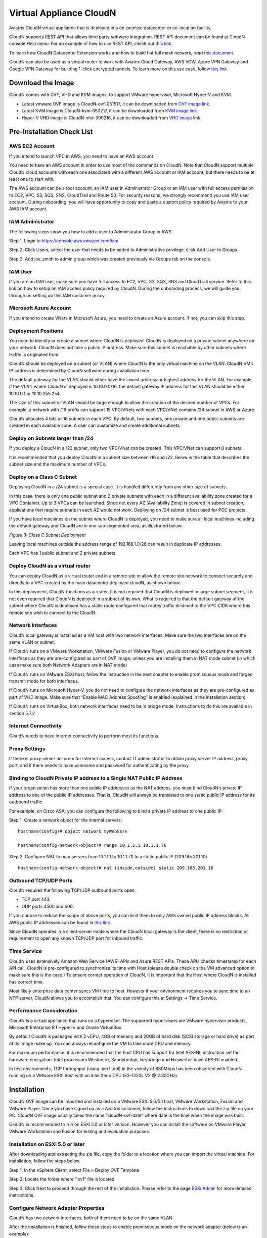 


=======================================
 Virtual Appliance CloudN 
=======================================




Aviatrix CloudN virtual appliance that is deployed in a on-premise datacenter or co-location facility.

CloudN supports REST API that allows third party software integration.
REST API document can be found at CloudN console Help menu. For an example of how to use REST API, check out `this link. <http://docs.aviatrix.com/en/latest/HowTos/aviatrix_apis_datacenter_extension.html>`__

To learn how CloudN Datacenter Extension works and how to build flat full mesh network, read `this document. <http://docs.aviatrix.com/Solutions/aviatrix_aws_meshVPC.html>`__

CloudN can also be used as a virtual router to work with Aviatrix Cloud Gateway, AWS VGW, Azure VPN Gateway and Google VPN Gateway for building 1-click encrypted tunnels. To learn more on this use case, follow `this link. <http://docs.aviatrix.com/Solutions/aviatrix_aws_transitvpc.html>`__

Download the Image
===================

CloudN comes with OVF, VHD and KVM images, to support VMware
hypervisor, Microsoft Hyper-V and KVM.

* Latest vmware OVF image is CloudN-ovf-051517, it can be downloaded from `OVF image link. <https://s3-us-west-2.amazonaws.com/aviatrix-download/CloudN-ovf-051517.zip>`__


* Latest KVM image is CloudN-kvm-050217, it can be downloaded from `KVM image link. <https://s3-us-west-2.amazonaws.com/aviatrix-download/CloudN-kvm-050217.tar.gz>`_


* Hyper-V VHD image is CloudN-vhd-090216, it can be downloaded from `VHD image link. <https://s3-us-west-2.amazonaws.com/aviatrix-download/CloudN-vhd-090216.zip>`_


Pre-Installation Check List
===========================

AWS EC2 Account
---------------

If you intend to launch VPC in AWS, you need to have an AWS account.

You need to have an AWS account in order to use most of the commands on
CloudN. Note that CloudN support multiple CloudN cloud accounts with
each one associated with a different AWS account or IAM account, but
there needs to be at least one to start with.

The AWS account can be a root account, an IAM user in Administrator
Group or an IAM user with full access permission to EC2, VPC, S3, SQS,
SNS, CloudTrail and Route 53. For security reasons, we strongly
recommend you use IAM user account. During onboarding, you will have
opportunity to copy and paste a custom policy required by Aviatrix to
your AWS IAM account.

IAM Administrator
-------------------

The following steps show you how to add a user to Administrator Group in
AWS.

Step 1. Login to https://console.aws.amazon.com/iam

Step 2. Click Users, select the user that needs to be added to
Administrative privilege, click Add User to Groups

|image4|

Step 3. Add joe\_smith to admin group which was created previously via
Groups tab on the console.

|image5|

IAM User
---------

If you are an IAM user, make sure you have full access to EC2, VPC, S3,
SQS, SNS and CloudTrail service. Refer to this link on how to setup an
IAM access policy required by CloudN. During the onboarding process, we
will guide you through on setting up this IAM customer policy.

Microsoft Azure Account
-----------------------

If you intend to create VNets in Microsoft Azure, you need to create an
Azure account. If not, you can skip this step.

Deployment Positions
--------------------

You need to identify or create a subnet where CloudN is deployed. CloudN
is deployed on a private subnet anywhere on your network. CloudN does
not take a public IP address. Make sure this subnet is reachable by
other subnets where traffic is originated from.

CloudN should be deployed on a subnet (or VLAN) where CloudN is the only
virtual machine on the VLAN. CloudN VM’s IP address is determined by
CloudN software during installation time.

The default gateway for the VLAN should either have the lowest address
or highest address for the VLAN. For example, if the VLAN where CloudN
is deployed is 10.10.0.0/16, the default gateway IP address for this
VLAN should be either 10.10.0.1 or 10.10.255.254.

The size of this subnet or VLAN should be large enough to allow the
creation of the desired number of VPCs. For example, a network with /16
prefix can support 15 VPC/VNets with each VPC/VNet contains /24 subnet
in AWS or Azure.

CloudN allocates 4 bits or 16 subnets in each VPC. By default, two
subnets, one private and one public subnets are created in each
available zone. A user can customize and create additional subnets.

Deploy on Subnets larger than /24
----------------------------------

If you deploy a CloudN in a /23 subnet, only two VPC/VNet can be
created. This VPC/VNet can support 8 subnets.

It is recommended that you deploy CloudN in a subnet size between /16
and /22. Below is the table that describes the subnet size and the
maximum number of VPCs.

|image6|

Deploy on a Class C Subnet
--------------------------

Deploying CloudN in a /24 subnet is a special case. It is handled
differently from any other size of subnets.

In this case, there is only one public subnet and 2 private subnets with
each in a different availability zone created for a VPC Container. Up to
3 VPCs can be launched. Since not every AZ (Availability Zone) is
covered in subnet creation, applications that require subnets in each AZ
would not work. Deploying on /24 subnet is best used for POC projects.

If you have local machines on the subnet where CloudN is deployed, you
need to make sure all local machines including the default gateway and
CloudN are in one sub segmented area, as illustrated below:

|image7|

*Figure 3: Class C Subnet Deployment*

Leaving local machines outside the address range of 192.168.1.0/26 can
result in duplicate IP addresses.

Each VPC has 1 public subnet and 2 private subnets.

Deploy CloudN as a virtual router
------------------------------------

You can deploy CloudN as a virtual router and in a remote site to allow the remote site network
to connect securely and directly to a VPC created by the main datacenter
deployed cloudN, as shown below.

|image8|

In this deployment, CloudN functions as a router. It is not required
that CloudN is deployed in large subnet segment, it is not even required
that CloudN is deployed in a subnet of its own. What is required is that
the default gateway of the subnet where CloudN is deployed has a static
route configured that routes traffic destined to the VPC CIDR where this
remote site wish to connect to the CloudN.

Network Interfaces
------------------

CloudN local gateway is installed as a VM host with two network
interfaces. Make sure the two interfaces are on the same VLAN or subnet.

If CloudN runs on a VMware Workstation, VMware Fusion or VMware Player,
you do not need to configure the network interfaces as they are
pre-configured as part of OVF image, unless you are installing them in
NAT mode subnet (in which case make sure both Network Adapters are in
NAT mode)

If CloudN runs on VMware ESXi host, follow the instruction in the next
chapter to enable promiscuous mode and forged transmit mode for both
interfaces.

If CloudN runs on Microsoft Hyper-V, you do not need to configure the
network interfaces as they are pre-configured as part of VHD image. Make
sure that “Enable MAC Address Spoofing” is enabled (explained in the
installation section)

If CloudN runs on VirtualBox, both network interfaces need to be in
bridge mode. Instructions to do this are available in section 5.7.2

Internet Connectivity
---------------------

CloudN needs to have Internet connectivity to perform most its
functions.

Proxy Settings
--------------

If there is proxy server on-prem for Internet access, contact IT
administrator to obtain proxy server IP address, proxy port, and if
there needs to have username and password for authenticating by the
proxy.

Binding to CloudN Private IP address to a Single NAT Public IP Address
----------------------------------------------------------------------

If your organization has more than one public IP addresses as the NAT
address, you must bind CloudN’s private IP address to one of the public
IP addresses. That is, CloudN will always be translated to one static
public IP address for its outbound traffic.

For example, on Cisco ASA, you can configure the following to bind a
private IP address to one public IP:

Step 1  Create a network object for the internal servers.

::

   hostname(config)# object network myWebServ

   hostname(config-network-object)# range 10.1.1.1 10.1.1.70

Step 2  Configure NAT to map servers from 10.1.1.1 to 10.1.1.70 to a
static public IP (209.165.201.10)

::

  hostname(config-network-object)# nat (inside,outside) static 209.165.201.10

Outbound TCP/UDP Ports
----------------------

CloudN requires the following TCP/UDP outbound ports open.

-  TCP port 443. 

-  UDP ports 4500 and 500. 

If you choose to reduce the scope of above ports, you can limit them
to only AWS owned public IP address blocks. All AWS public IP addresses can be found in `this link. <https://ip-ranges.amazonaws.com/ip-ranges.json>`__

Since CloudN operates in a client-server mode where the CloudN local
gateway is the client, there is no restriction or requirement to open
any known TCP/UDP port for inbound traffic.

Time Service
------------

CloudN uses extensively Amazon Web Service (AWS) APIs and Azure REST
APIs. These APIs checks timestamp for each API call. CloudN is
pre-configured to synchronize its time with Host (please double check on
the VM advanced option to make sure this is the case.) To ensure correct
operation of CloudN, it is important that the Host where CloudN is
installed has correct time.

Most likely enterprise data center syncs VM time to host. However if
your environment requires you to sync time to an NTP server, CloudN
allows you to accomplish that. You can configure this at Settings ->
Time Service.

Performance Consideration
-------------------------

CloudN is a virtual appliance that runs on a hypervisor. The supported
hypervisors are VMware hypervisor products, Microsoft Enterprise 8.1
Hyper-V and Oracle VirtualBox.

By default CloudN is packaged with 2 vCPU, 4GB of memory and 20GB of hard disk (SCSI storage or hard drive) as part of
its image make up. You can always reconfigure the VM to take more CPU
and memory.

For maximum performance, it is recommended that the host CPU has support
for Intel AES-NI, instruction set for hardware encryption. Intel
processors Westmere, Sandybridge, Ivrybridge and Haswell all have AES-NI
enabled.

In test environments, TCP throughput (using iperf tool) in the vicinity
of 880Mbps has been observed with CloudN running on a VMware ESXi host
with an Intel Xeon CPU (E3-1220L V2 @ 2.30GHz).

Installation
============

CloudN OVF image can be imported and installed on a VMware ESXi 5.0/5.1
host, VMware Workstation, Fusion and VMware Player. Once you have signed
up as a Aviatrix customer, follow the instructions to download the zip
file on your PC. CloudN OVF image usually takes the name
“cloudN-ovf-date” where date is the time when the image was built.

CloudN is recommended to run on ESXi 5.0 or later version. However you
can install the software on VMware Player, VMware Workstation and Fusion
for testing and evaluation purposes.

Installation on ESXi 5.0 or later
---------------------------------

After downloading and extracting the zip file, copy the folder to a
location where you can import the virtual machine. For installation,
follow the steps below.

Step 1: In the vSphere Client, select File > Deploy OVF Template

|image9|

Step 2: Locate the folder where “.ovf” file is located

|image10|

Step 3: Click Next to proceed through the rest of the installation.
Please refer to the page
`ESXi Admin <https://pubs.vmware.com/vsphere-51/index.jsp?topic=%2Fcom.vmware.vsphere.vm\_admin.doc%2FGUID-6C847F77-8CB2-4187-BD7F-E7D3D5BD897B.html>`_
for more detailed instructions.

Configure Network Adapter Properties
-------------------------------------

CloudN has two network interfaces, both of them need to be on the same
VLAN.

After the installation is finished, follow these steps to enable
promiscuous mode on the network adapter (below is an example):

**Step 1**. Select (Highlight) ESXi host tab where CloudN is hosted (for
example, 192.168.1.34) and click on the Configuration tab

|image11|

**Step 2**. In the Hardware section, click Networking and then properties

|image12|

**Step 3**. Select VM Network adapter for CloudN and click edit

|image13|

**Step 4**. Click the Security tab, from the Promiscuous Mode dropdown menu,
click the box and select accept and click OK. If you are running ESXi
5.1 or later, you also need to set Forged Transmit Mode for the port
group to “Accepted”.

|image14|

For more information on configuring security policies on the network
switch, please refer to the instructions in `this link <http://pubs.vmware.com/vsphere-51/index.jsp?topic=%2Fcom.vmware.vsphere.networking.doc%2FGUID-74E2059A-CC5E-4B06-81B5-3881C80E46CE.html>`_.

For additional CloudN on ESXi configuration illustrations, check out
`this note <https://s3-us-west-2.amazonaws.com/aviatrix-download/Cloud-Controller/Configuring_CloudN_Examples.pdf>`_

Special Notes
----------------

CloudN does not support NICteaming in active-active mode. When
NICteaming is configured, only active-standby mode is supported, as
shown below where the ESXi host has 4 Ethernet ports and VLAN220 is the
port group CloudN Ethernet ports belong to.

|image15|

Note that CloudN currently does not support vMotion.

Installation on Windows 8.1 Enterprise Edition
----------------------------------------------

CloudN VHD image can be deployed on Windows 8.1 Enterprise Edition, or
Windows 2012 Server R2 Hyper-V.

After downloading the zip file and decompressing it, copy the folder to
a location where you can import the virtual machine. For installation,
follow guide below.

**Step 1**: Import the VHD Image

|image16|

**Step 2**: Locate Folder

|image17|

**Step 3**: Copy the Virtual Machine

|image18|

**Step 4**: Connect to the Virtual Machine

|image19|

**Step 5**: Start the Virtual Machine

|image20|

**Step 6**: Login into Virtual Machine

::

  User Name: admin

  Password: Aviatrix123#

Enable MAC Address Spoofing
----------------------------

Both Network Adapters associated with CloudN VM should have “Enable MAC
Address Spoofing” turn on. This is accomplished by expand Network
Adapter, select Advanced Feature and check the box “Check MAC Address
Spoofing”, for each Network Adapter.

As part of VHD image, this setting should already be configured and
should not be changed.

|image21|

NIC Teaming Support
-------------------

NIC teaming is only supported for active standby mode.


Booting Up and Initial Configuration
====================================

CloudN supports browser based GUI Interface and REST APIs.

After the virtual machine boots up, you must first login into the
machine while still in hypervisor console.

**CloudN Login User Name: admin**

**CloudN Login Password: Aviatrix123#**

After this initial login, if you see the screen the screen below.

|image40|

Follow the instruction to type “help” at the prompt.

|image41|

Follow the steps to go through the boot up process. You can type “help”
at any time to review the steps. Type “?” to view all available
commands. For each command, type “?” to view syntax and parameters.

**Step 1**: Setup Interface Address
-------------------------------

CloudN works by dividing the subnet where CloudN is deployed into
sub-segment where each sub-segment becomes the VPC/VNet CIDR in the
cloud. We recommend you deploy CloudN in its own subnet to maximize the
number of VPC/VNets you can create.

There are two ways to give CloudN its IP adddress: auto-generate by
CloudN itself or statically assign one.

Statically assign CloudN IP address
***********************************

You can statically assign an IP address to CloudN. Choose this approach
if you use CloudN to connect to an existing VPC. In the use case where
CloudN does not create a VPC and build encrypted tunnel, CloudN does not
need to be deployed on a separate subnet.

Command: setup\_interface\_static\_address

Syntax: setup\_interface\_static\_address [static\_ip\_address]
[net\_mask] [default\_gateway\_ip\_address]
[primary\_dns\_server\_ip\_address]
[secondary\_dns\_server\_ip\_address] [proxy {true\|false}]

Below is an example where there is no proxy server. In such case, CloudN
will configure the network interfaces, test Internet connectivity and
download the latest Aviatrix software.

|image42|

Proxy Configuration
**********************

If there is proxy server for Internet access, you must setup proxy
configuration on CloudN to pass traffic to proxy correctly. Following is
the command

command: setup\_network\_proxy

syntax: setup\_network\_proxy <action> <--http\_proxy> <--https\_proxy>

where action is “test” or “save”.

Example:

::

  setup\_network\_proxy test --http\_proxy http://10.30.0.3:3128
  --https\_proxy http://10.30.0.3:3128

  setup\_network\_proxy save --http\_proxy http://10.30.0.3:3128
  --https\_proxy http://10.30.0.3:3128

Note after proxy configuration is saved, CloudN VM will reboot to have
the proxy take effect.

Auto-generate CloudN interface IP address
*****************************************

All you need to do here is to provide information related to the subnet
where CloudN is deployed. CloudN scans the subnet and find an IP address
that is close to the default gateway (for example, if the default
gateway is 10.10.0.1, CloudN will try 10.10.0.2) and is available,
CloudN will then assin itself this IP addres and CloudN software will be
downloaded if configuration is successfully.

Command setup\_interface\_address:

Syntax: setup\_interface\_address [net\_mask]
[default\_gateway\_ip\_address] [dns\_server\_ip\_address\_1]
[dns\_server\_ip\_address\_2] [proxy {true\|false}]

|image43|

CloudN will identify an unused IP address in an iterative fashion and
assign it to itself. As seen in the above example, the IP address
generated is 10.88.0.3.

Once the IP address is generated, CloudN will start to download the
latest CloudN software.

…….. snippet…….

|image44|

If you see the above message, the download is completed.

Step 2: Display Interface Address
---------------------------------

|image45|

Now you can use the cloudN IP address as URL to access CloudN Manager
that manages CloudN.

Note: The hypervisor console has only limited CLI for initial booting up
purposes. Once Aviatrix software is downloaded, full commands are
installed.

User should use the GUI to access CloudN Console.

Troubleshooting
---------------

If there is any error messages during installation, it is usually due to
lack of Internet connectivity, incorrect DNS server IP address or
unopened firewall ports. Type “?” to see all the commands that help you
troubleshoot.

Use command “\ ***ping***\ ” and “\ ***traceroute***\ ” to check out
Internet connectivity. Check your DNS server setting, consult your
network and server admin to determine the cause of routing failure.

After connectivity issue is resolved, use command
“download\_cloudn\_software” to continue installation and finish. Or you
can again type in command setup\_interface\_address.

Use a Browser to Access CloudN
------------------------------

CloudN has a built in CloudN Console that let you run provisioning from
a browser.

Once IP addressed setup is complete, you can use any browser, type
https://<IP address of CloudN> and see a Login page.

|image46|

Login with:

User Name: **admin**

Password: **private IP address of the VM**

After login, go through the initial setup process.

For the first time user and initial setup, follow Onboarding to go
through the initial set up and launch your first VPC/VNet.

Onboarding
==========

After you login to the browser console, click Onboarding to go through a
few steps of initial setup and start creating the first VPC/VNet.

For all feature documentation, go to docs.aviatrix.com

For support issues, send email to support@aviatrix.com.

Enjoy!

.. |image0| image:: CloudN_Startup_Guide_media/image001.png
   :width: 2.90683in
   :height: 0.35000in
.. |image1| image:: CloudN_Startup_Guide_media/image002.png
   :width: 6.50000in
   :height: 3.65556in
.. |image2| image:: CloudN_Startup_Guide_media/image003.png
   :width: 6.66736in
   :height: 3.75069in
.. |image3| image:: CloudN_Startup_Guide_media/image004.png
   :width: 6.34375in
   :height: 2.49143in
.. |image4| image:: CloudN_Startup_Guide_media/image005.png
   :width: 5.08878in
   :height: 2.24352in
.. |image5| image:: CloudN_Startup_Guide_media/image006.png
   :width: 4.98377in
   :height: 2.19722in
.. |image6| image:: CloudN_Startup_Guide_media/image007.png
   :width: 6.78264in
   :height: 3.42942in
.. |image7| image:: CloudN_Startup_Guide_media/image008.png
   :width: 5.43403in
   :height: 3.40694in
.. |image8| image:: CloudN_Startup_Guide_media/image009.png
   :width: 5.08365in
   :height: 3.25278in
.. |image9| image:: CloudN_Startup_Guide_media/image010.png
   :width: 5.02847in
   :height: 2.76966in
.. |image10| image:: CloudN_Startup_Guide_media/image011.png
   :width: 4.65347in
   :height: 3.86107in
.. |image11| image:: CloudN_Startup_Guide_media/image010.png
   :width: 5.52847in
   :height: 3.04506in
.. |image12| image:: CloudN_Startup_Guide_media/image012.png
   :width: 5.90347in
   :height: 3.25161in
.. |image13| image:: CloudN_Startup_Guide_media/image013.png
   :width: 5.55366in
   :height: 3.60000in
.. |image14| image:: CloudN_Startup_Guide_media/image014.png
   :width: 4.65196in
   :height: 5.04306in
.. |image15| image:: CloudN_Startup_Guide_media/image015.png
   :width: 4.31116in
   :height: 5.29931in
.. |image16| image:: CloudN_Startup_Guide_media/image016.png
   :width: 4.80625in
   :height: 2.45417in
.. |image17| image:: CloudN_Startup_Guide_media/image017.png
   :width: 4.65347in
   :height: 3.51297in
.. |image18| image:: CloudN_Startup_Guide_media/image018.png
   :width: 4.79795in
   :height: 3.60000in
.. |image19| image:: CloudN_Startup_Guide_media/image019.png
   :width: 5.01754in
   :height: 2.42407in
.. |image20| image:: CloudN_Startup_Guide_media/image020.png
   :width: 5.02847in
   :height: 3.94766in
.. |image21| image:: CloudN_Startup_Guide_media/image021.png
   :width: 5.02847in
   :height: 4.76850in
.. |image22| image:: CloudN_Startup_Guide_media/image022.png
   :width: 5.44632in
   :height: 4.97500in
.. |image23| image:: CloudN_Startup_Guide_media/image023.png
   :width: 5.49339in
   :height: 4.97500in
.. |image24| image:: CloudN_Startup_Guide_media/image024.png
   :width: 5.36000in
   :height: 3.35000in
.. |image25| image:: CloudN_Startup_Guide_media/image025.png
   :width: 5.87531in
   :height: 4.20185in
.. |image26| image:: CloudN_Startup_Guide_media/image026.png
   :width: 5.57477in
   :height: 3.97500in
.. |image27| image:: CloudN_Startup_Guide_media/image027.png
   :width: 5.15273in
   :height: 3.67407in
.. |image28| image:: CloudN_Startup_Guide_media/image028.png
   :width: 5.02847in
   :height: 3.60535in
.. |image29| image:: CloudN_Startup_Guide_media/image029.png
   :width: 5.27781in
   :height: 3.53518in
.. |image30| image:: CloudN_Startup_Guide_media/image030.png
   :width: 5.15347in
   :height: 2.87345in
.. |image31| image:: CloudN_Startup_Guide_media/image031.png
   :width: 5.15347in
   :height: 3.63154in
.. |image32| image:: CloudN_Startup_Guide_media/image032.png
   :width: 5.35637in
   :height: 5.10000in
.. |image33| image:: CloudN_Startup_Guide_media/image033.png
   :width: 5.27298in
   :height: 2.85000in
.. |image34| image:: CloudN_Startup_Guide_media/image034.png
   :width: 5.15347in
   :height: 4.24250in
.. |image35| image:: CloudN_Startup_Guide_media/image035.png
   :width: 5.15347in
   :height: 4.24250in
.. |image36| image:: CloudN_Startup_Guide_media/image036.png
   :width: 5.40347in
   :height: 2.92053in
.. |image37| image:: CloudN_Startup_Guide_media/image037.png
   :width: 5.74346in
   :height: 3.10000in
.. |image38| image:: CloudN_Startup_Guide_media/image038.png
   :width: 5.78376in
   :height: 4.03518in
.. |image39| image:: CloudN_Startup_Guide_media/image039.png
   :width: 5.83527in
   :height: 4.10000in
.. |image40| image:: CloudN_Startup_Guide_media/image040.png
   :width: 5.90347in
   :height: 3.76788in
.. |image41| image:: CloudN_Startup_Guide_media/image041.png
   :width: 6.50000in
   :height: 3.82639in
.. |image42| image:: CloudN_Startup_Guide_media/image042.png
   :width: 6.50000in
   :height: 3.54931in
.. |image43| image:: CloudN_Startup_Guide_media/image043.png
   :width: 5.65347in
   :height: 3.50335in
.. |image44| image:: CloudN_Startup_Guide_media/image044.png
   :width: 5.65347in
   :height: 3.53435in
.. |image45| image:: CloudN_Startup_Guide_media/image045.png
   :width: 5.65347in
   :height: 2.18844in
.. |image46| image:: CloudN_Startup_Guide_media/image046.png
   :width: 5.30625in
   :height: 2.97910in


.. add in the disqus tag

.. disqus::
